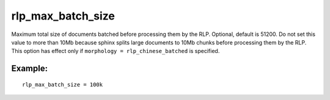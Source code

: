 rlp\_max\_batch\_size
~~~~~~~~~~~~~~~~~~~~~

Maximum total size of documents batched before processing them by the
RLP. Optional, default is 51200. Do not set this value to more than 10Mb
because sphinx splits large documents to 10Mb chunks before processing
them by the RLP. This option has effect only if
``morphology = rlp_chinese_batched`` is specified.

Example:
^^^^^^^^

::


    rlp_max_batch_size = 100k

